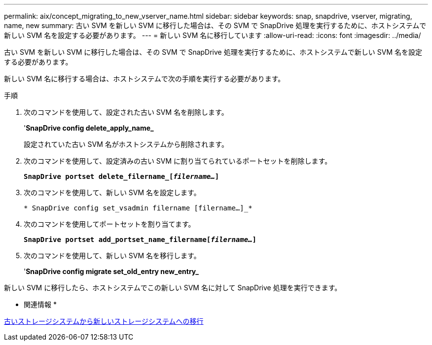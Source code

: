 ---
permalink: aix/concept_migrating_to_new_vserver_name.html 
sidebar: sidebar 
keywords: snap, snapdrive, vserver, migrating, name, new 
summary: 古い SVM を新しい SVM に移行した場合は、その SVM で SnapDrive 処理を実行するために、ホストシステムで新しい SVM 名を設定する必要があります。 
---
= 新しい SVM 名に移行しています
:allow-uri-read: 
:icons: font
:imagesdir: ../media/


[role="lead"]
古い SVM を新しい SVM に移行した場合は、その SVM で SnapDrive 処理を実行するために、ホストシステムで新しい SVM 名を設定する必要があります。

新しい SVM 名に移行する場合は、ホストシステムで次の手順を実行する必要があります。

.手順
. 次のコマンドを使用して、設定された古い SVM 名を削除します。
+
'*SnapDrive config delete_apply_name_*

+
設定されていた古い SVM 名がホストシステムから削除されます。

. 次のコマンドを使用して、設定済みの古い SVM に割り当てられているポートセットを削除します。
+
`*SnapDrive portset delete_filername_[_filername..._]*`

. 次のコマンドを使用して、新しい SVM 名を設定します。
+
`* SnapDrive config set_vsadmin filername [filername...]_*`

. 次のコマンドを使用してポートセットを割り当てます。
+
`*SnapDrive portset add_portset_name_filername[_filername..._]*`

. 次のコマンドを使用して、新しい SVM 名を移行します。
+
'*SnapDrive config migrate set_old_entry new_entry_*



新しい SVM に移行したら、ホストシステムでこの新しい SVM 名に対して SnapDrive 処理を実行できます。

* 関連情報 *

xref:task_migrating_from_old_host_name_to_new_host_name.adoc[古いストレージシステムから新しいストレージシステムへの移行]
